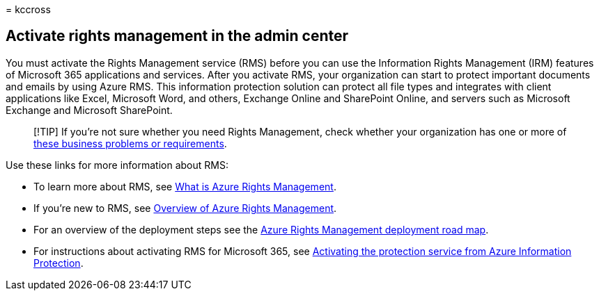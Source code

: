 = 
kccross

== Activate rights management in the admin center

You must activate the Rights Management service (RMS) before you can use
the Information Rights Management (IRM) features of Microsoft 365
applications and services. After you activate RMS, your organization can
start to protect important documents and emails by using Azure RMS. This
information protection solution can protect all file types and
integrates with client applications like Excel, Microsoft Word, and
others, Exchange Online and SharePoint Online, and servers such as
Microsoft Exchange and Microsoft SharePoint.

____
[!TIP] If you’re not sure whether you need Rights Management, check
whether your organization has one or more of
link:/azure/information-protection/what-is-azure-rms#business-problems-solved-by-azure-rights-management[these
business problems or requirements].
____

Use these links for more information about RMS:

* To learn more about RMS, see
link:/rights-management/understand-explore/what-is-azure-rms[What is
Azure Rights Management].
* If you’re new to RMS, see
link:/rights-management/understand-explore/azure-rights-management[Overview
of Azure Rights Management].
* For an overview of the deployment steps see the
link:/rights-management/plan-design/deployment-roadmap[Azure Rights
Management deployment road map].
* For instructions about activating RMS for Microsoft 365, see
link:/azure/information-protection/activate-service[Activating the
protection service from Azure Information Protection].
